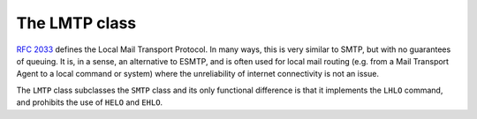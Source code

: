 .. _LMTP:

================
 The LMTP class
================

:rfc:`2033` defines the Local Mail
Transport Protocol.  In many ways, this is very similar to SMTP, but with no
guarantees of queuing.  It is, in a sense, an alternative to ESMTP, and is
often used for local mail routing (e.g. from a Mail Transport Agent to a local
command or system) where the unreliability of internet connectivity is not an
issue.

The ``LMTP`` class subclasses the ``SMTP`` class and its only functional
difference is that it implements the ``LHLO`` command, and prohibits the use
of ``HELO`` and ``EHLO``.

